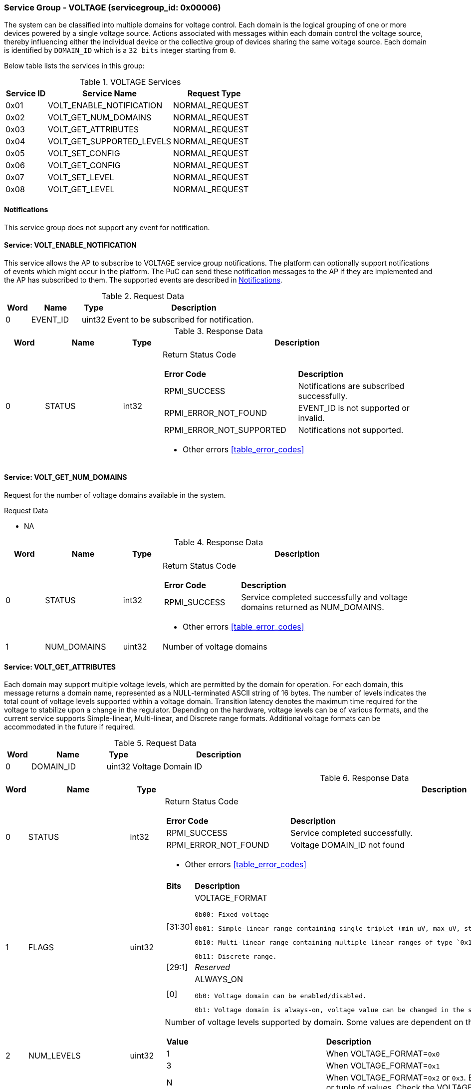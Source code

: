:path: src/
:imagesdir: ../images

ifdef::rootpath[]
:imagesdir: {rootpath}{path}{imagesdir}
endif::rootpath[]

ifndef::rootpath[]
:rootpath: ./../
endif::rootpath[]

===  Service Group - *VOLTAGE* (servicegroup_id: 0x00006)
The system can be classified into multiple domains for voltage control.
Each domain is the logical grouping of one or more devices powered by a single
voltage source. Actions associated with messages within each domain control the
voltage source, thereby influencing either the individual device or the collective
group of devices sharing the same voltage source.
Each domain is identified by `DOMAIN_ID` which is a `32 bits` integer starting from `0`.

Below table lists the services in this group:
[#table_voltage_services]
.VOLTAGE Services
[cols="1, 3, 2", width=100%, align="center", options="header"]
|===
| Service ID	| Service Name 			| Request Type
| 0x01		| VOLT_ENABLE_NOTIFICATION	| NORMAL_REQUEST
| 0x02		| VOLT_GET_NUM_DOMAINS		| NORMAL_REQUEST
| 0x03		| VOLT_GET_ATTRIBUTES		| NORMAL_REQUEST
| 0x04		| VOLT_GET_SUPPORTED_LEVELS	| NORMAL_REQUEST
| 0x05		| VOLT_SET_CONFIG		| NORMAL_REQUEST
| 0x06		| VOLT_GET_CONFIG		| NORMAL_REQUEST
| 0x07		| VOLT_SET_LEVEL		| NORMAL_REQUEST
| 0x08		| VOLT_GET_LEVEL		| NORMAL_REQUEST
|===

[#voltage-notifications]
==== Notifications
This service group does not support any event for notification.

==== Service: *VOLT_ENABLE_NOTIFICATION*
This service allows the AP to subscribe to VOLTAGE service group notifications.
The platform can optionally support notifications of events which might occur
in the platform. The PuC can send these notification messages to the AP if
they are implemented and the AP has subscribed to them. The supported events
are described in <<voltage-notifications>>.
 

[#table_voltage_ennotification_request_data]
.Request Data
[cols="1, 2, 1, 7", width=100%, align="center", options="header"]
|===
| Word	| Name 		| Type		| Description
| 0	| EVENT_ID	| uint32	| Event to be subscribed for 
notification.
|===

[#table_voltage_ennotification_response_data]
.Response Data
[cols="1, 2, 1, 7a", width=100%, align="center", options="header"]
|===
| Word	| Name 		| Type		| Description
| 0	| STATUS	| int32		| Return Status Code
[cols="5,5"]
!===
! *Error Code* 	!  *Description*
! RPMI_SUCCESS	! Notifications are subscribed successfully.
! RPMI_ERROR_NOT_FOUND ! EVENT_ID is not supported or invalid.
! RPMI_ERROR_NOT_SUPPORTED ! Notifications not supported.
!===
- Other errors <<table_error_codes>>
|===

==== Service: *VOLT_GET_NUM_DOMAINS*
Request for the number of voltage domains available in the system.

[#table_voltage_getnumdomains_request_data]
.Request Data
- NA

[#table_voltage_getnumdomains_response_data]
.Response Data
[cols="1, 2, 1, 7a", width=100%, align="center", options="header"]
|===
| Word	| Name 		| Type		| Description
| 0	| STATUS	| int32		| Return Status Code
[cols="2,5"]
!===
! *Error Code* 	!  *Description*
! RPMI_SUCCESS	! Service completed successfully and voltage domains returned
as NUM_DOMAINS.
!===
- Other errors <<table_error_codes>>
| 1	|	NUM_DOMAINS 	| uint32 	| Number of voltage domains
|===

==== Service: *VOLT_GET_ATTRIBUTES*
Each domain may support multiple voltage levels, which are permitted by the domain
for operation. For each domain, this message returns a domain name, represented as
a NULL-terminated ASCII string of 16 bytes. The number of levels indicates the total
count of voltage levels supported within a voltage domain. Transition latency
denotes the maximum time required for the voltage to stabilize upon a change in
the regulator. Depending on the hardware, voltage levels can be of various formats,
and the current service supports Simple-linear, Multi-linear, and Discrete range
formats. Additional voltage formats can be accommodated in the future if required.

[#table_voltage_getdomainattrs_request_data]
.Request Data
[cols="1, 3, 1, 7", width=100%, align="center", options="header"]
|===
| Word	| Name 		| Type		| Description
| 0	| DOMAIN_ID	| uint32	| Voltage Domain ID
|===

[#table_voltage_getdomainattrs_response_data]
.Response Data
[cols="1, 3, 1, 7a", width=100%, align="center", options="header"]
|===
| Word	| Name 		| Type		| Description
| 0	| STATUS	| int32		| Return Status Code
[cols="5,5"]
!===
! *Error Code* 	!  *Description*
! RPMI_SUCCESS	! Service completed successfully.
! RPMI_ERROR_NOT_FOUND ! Voltage DOMAIN_ID not found
!===
- Other errors <<table_error_codes>>
| 1	| FLAGS		| uint32	| 
[cols="2,5a"]
!===
! *Bits* 	!  *Description*
! [31:30]	! VOLTAGE_FORMAT

	0b00: Fixed voltage

	0b01: Simple-linear range containing single triplet (min_uV, max_uV, step_uV).
	
	0b10: Multi-linear range containing multiple linear ranges of type `0x1` where each range contains (min_uV, min_sel, max_sel, step_uV).
	
	0b11: Discrete range.
! [29:1]	! _Reserved_
! [0]		! ALWAYS_ON

	0b0: Voltage domain can be enabled/disabled.

	0b1: Voltage domain is always-on, voltage value can be changed in the supported voltage range.
!===
| 2	|NUM_LEVELS	 | uint32	| Number of voltage levels supported by 
domain. Some values are dependent on the VOLTAGE_FORMAT.
[cols="2,5a"]
!===
! *Value* 	!  *Description*
! 1		! When VOLTAGE_FORMAT=`0x0`
! 3		! When VOLTAGE_FORMAT=`0x1`
! N		! When VOLTAGE_FORMAT=`0x2` or `0x3`. Based on the format here
each item can be a single voltage value or tuple of values. Check the VOLTAGE_FORMAT
field in FLAGS.
!===
| 3	| TRANSITION_LATENCY	| uint32	| Transition latency, in microsecond (us).
| 4:7	| VOLTAGE_DOMAIN_NAME	| uint8[16]	| Voltage domain name, a NULL-terminated ASCII string up to 16-bytes.
|===

==== Service: *VOLT_GET_SUPPORTED_LEVELS*
Each domain may support multiple voltage levels which are allowed by the domain 
to operate.
Depending on the hardware, the voltage levels can be either discrete or stepwise range.
In a discrete voltage range, the voltages will be arranged in sequence, starting
from the lowest voltage value at the lowest index and increasing sequentially to
higher voltage levels. The number of voltage levels returned depends on the
format of the voltage level.

The total number of words required to represent the voltage levels in one message
cannot exceed the total words available in one message DATA field. If the number
of levels exceeds this limit, the PuC will return the maximum number of levels
that can be accommodated in one message and adjust the REMAINING field accordingly.
When the REMAINING field is not zero, the AP must make subsequent service calls
with the appropriate VOLTAGE_LEVEL_INDEX set to retrieve the remaining voltage
levels. It is possible that multiple service calls may be necessary to retrieve
all the voltage levels.

[#table_voltage_getdomainlevels_request_data]
.Request Data
[cols="1, 3, 1, 7", width=100%, align="center", options="header"]
|===
| Word	| Name 		| Type		| Description
| 0	| DOMAIN_ID	| uint32	| Voltage Domain ID
| 1	| VOLTAGE_LEVEL_INDEX | uint32	| Voltage level index
|===

[#table_voltage_getdomainlevels_response_data]
.Response Data
[cols="1, 3, 1, 7a", width=100%, align="center", options="header"]
|===
| Word	| Name 		| Type		| Description
| 0	| STATUS	| int32		| Return Status Code
[cols="7,5"]
!===
! *Error Code* 	!  *Description*
! RPMI_SUCCESS	! Service completed successfully and voltage levels returned.
! RPMI_ERROR_NOT_FOUND ! Voltage DOMAIN_ID not found.
! RPMI_ERROR_INVALID_PARAMETER	! VOLTAGE_LEVEL_INDEX is not valid
!===
- Other errors <<table_error_codes>>
| 1	| FLAGS		| uint32	| _Reserved_ and must be `0`.
| 2	| REMAINING	| uint32	| Remaining number of levels.
| 3	| RETURNED	| uint32	| Number of levels returned in this request.
| 4	| VOLTAGE[0]	| int32	| Voltage array where each entry in the
array is a voltage level in microvolts (uV).

N is specified by the VOLT_GET_ATTRIBUTES.NUM_LEVELS. Voltage represented in 
microvolt (uV).

If the bits in VOLT_GET_ATTRIBUTES.FLAGS[31:30] are set to `0` (Fixed voltage), VOLTAGE[0]
contains a fixed voltage level in the array. +
`VOLTAGE[0]: volt_uV`

If the bits in VOLT_GET_ATTRIBUTES.FLAGS[31:30] are set to `1` (Simple-linear), it means that
the voltage array contains three entries as below: +
`VOLTAGE[0]: min_uV +
VOLTAGE[1]: max_uV +
VOLTAGE[2]: step_uV`
 
If the bits in VOLT_GET_ATTRIBUTES.FLAGS[31:30] are set to `2` (Multi-linear), it indicates
that the voltage array contains multiple groups of four entries. Each group 
represent a linear voltage range and consists of the following entries: +
`VOLTAGE[0] = min_uV +
VOLTAGE[1] = min_sel +
VOLTAGE[2] = max_sel +
VOLTAGE[3] = step_uV`

If the bits in  VOLT_GET_ATTRIBUTES.FLAGS[31:30] are set to 3 (Discrete), it means that
the entry array contains discrete voltage levels listed in ascending numeric 
order (_Low index represents minimum voltage level, and high index represents
maximum voltage level supported_). +
`VOLTAGE[0]: Voltage0 +
VOLTAGE[1]: Voltage1 +
VOLTAGE[2]: Voltage2 +
VOLTAGE[N - 1]: Voltage(N – 1)`
| 5	| VOLTAGE[1]	| int32	|
| ...	| VOLTAGE[N-1]	| int32	|
|===

==== Service: *VOLT_SET_CONFIG*
Set voltage config message enable or disable any voltage domain. Enabling the voltage
means applying the domain with the voltage level to operate normally. The AP can
enable the voltage to any domain without knowing the actual voltage levels. 
Disabling the voltage level means disabling the voltage supply to the domain.

CONFIG field encodes these discrete settings which do not require AP to know 
the voltage level
[#table_voltage_setdomainconfig_request_data]
.Request Data
[cols="1, 2, 1, 7a", width=100%, align="center", options="header"]
|===
| Word	| Name 		| Type		| Description
| 0	| DOMAIN_ID	| uint32	| Voltage Domain ID
| 1	| CONFIG	| uint32	| Voltage domain config
[cols="2,5a"]
!===
! *Bits* 	!  *Description*
! [31:1]	! _Reserved_
! [0]		! 

	0b0: Disable voltage for domain

	0b1: Enable voltage for domain
!===
|===

[#table_voltage_setdomainconfig_response_data]
.Response Data
[cols="1, 2, 1, 7a", width=100%, align="center", options="header"]
|===
| Word	| Name 		| Type		| Description
| 0	| STATUS	| int32		| Return Status Code
[cols="6,5"]
!===
! *Error Code* 	!  *Description*
! RPMI_SUCCESS	! Service completed successfully.
! RPMI_ERROR_NOT_FOUND ! Voltage DOMAIN_ID not found.
! RPMI_ERROR_INVALID_PARAMETER	! Voltage config is not supported by the
specified voltage domain.
!===
- Other errors <<table_error_codes>>
|===

==== Service: *VOLT_GET_CONFIG*
Get voltage config message request for the configuration of the voltage domain 
currently set.
[#table_voltage_getdomainconfig_request_data]
.Request Data
[cols="1, 2, 1, 7a", width=100%, align="center", options="header"]
|===
| Word	| Name 		| Type		| Description
| 0	| DOMAIN_ID	| uint32	| Voltage Domain ID
|===

[#table_voltage_getdomainconfig_response_data]
.Response Data
[cols="1, 2, 1, 7a", width=100%, align="center", options="header"]
|===
| Word	| Name 		| Type		| Description
| 0	| STATUS	| int32		| Return Status Code
[cols="5,5"]
!===
! *Error Code* 	!  *Description*
! RPMI_SUCCESS	! Service completed successfully.
! RPMI_ERROR_NOT_FOUND ! Voltage DOMAIN_ID not found.
!===
- Other errors <<table_error_codes>>
| 1	| CONFIG	| uint32	| Voltage domain config
[cols="2,5a"]
!===
! *Value* 	!  *Description*
! 0x0		! Disabled 
! 0x1		! Enabled
!===
|===


==== Service: *VOLT_SET_LEVEL*
Set the voltage level in microvolts (uV) of a voltage domain.

[#table_voltage_setdomainlevel_request_data]
.Request Data
[cols="1, 2, 1, 7a", width=100%, align="center", options="header"]
|===
| Word	| Name 		| Type		| Description
| 0	| DOMAIN_ID	| uint32	| Voltage Domain ID
| 1	| VOLTAGE_LEVEL	| int32		| Voltage level, in microvolts (uV).
|===

[#table_voltage_setdomainlevel_response_data]
.Response Data
[cols="1, 2, 1, 7a", width=100%, align="center", options="header"]
|===
| Word	| Name 		| Type		| Description
| 0	| STATUS	| int32		| Return Status Code
[cols="6,5"]
!===
! *Error Code* 	!  *Description*
! RPMI_SUCCESS	! Service completed successfully.
! RPMI_ERROR_NOT_FOUND ! Voltage DOMAIN_ID not found.
! RPMI_ERROR_INVALID_PARAMETER	! Voltage level is not supported by specified
voltage domain.
!===
- Other errors <<table_error_codes>>
|===


==== Service: *VOLT_GET_LEVEL*
Get the current voltage level in microvolts (uV) of a voltage domain.

[#table_voltage_getdomainlevel_request_data]
.Request Data
[cols="1, 2, 1, 7a", width=100%, align="center", options="header"]
|===
| Word	| Name 		| Type		| Description
| 0	| DOMAIN_ID	| uint32	| Voltage Domain ID
|===

[#table_voltage_getdomainlevel_response_data]
.Response Data
[cols="1, 2, 1, 7a", width=100%, align="center", options="header"]
|===
| Word	| Name 		| Type		| Description
| 0	| STATUS	| int32		| Return Status Code
[cols="5,5"]
!===
! *Error Code* 	!  *Description*
! RPMI_SUCCESS	! Service completed successfully.
! RPMI_ERROR_NOT_FOUND ! Voltage DOMAIN_ID not found.
!===
- Other errors <<table_error_codes>>
| 1	| VOLTAGE_LEVEL	| int32	| Voltage level, in microvolts (uV).
|===
